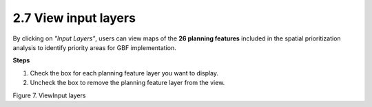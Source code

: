 2.7 View input layers
=========================================================
By clicking on *"Input Layers"*, users can view maps of the **26 planning features** included in the spatial prioritization analysis to identify priority areas for GBF implementation.

**Steps**

1.	Check the box for each planning feature layer you want to display. 
2.	Uncheck the box to remove the planning feature layer from the view.

.. image:: images/7input.png
    :align: center
    :alt: Figure 7. View Input layers

Figure 7. ViewInput layers
